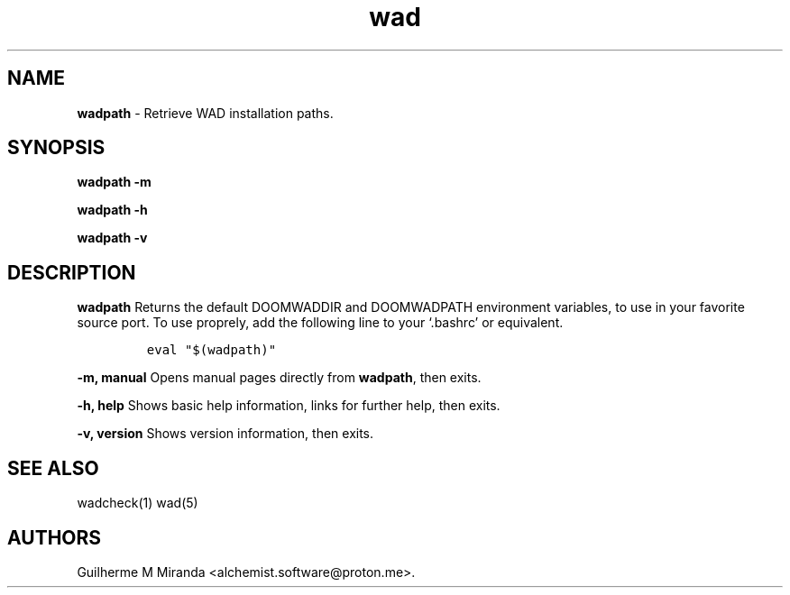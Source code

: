 .\" Automatically generated by Pandoc 2.17.1.1
.\"
.\" Define V font for inline verbatim, using C font in formats
.\" that render this, and otherwise B font.
.ie "\f[CB]x\f[]"x" \{\
. ftr V B
. ftr VI BI
. ftr VB B
. ftr VBI BI
.\}
.el \{\
. ftr V CR
. ftr VI CI
. ftr VB CB
. ftr VBI CBI
.\}
.TH "wad" "1" "2024-01-21" "POSIX" "Doom utility suite"
.hy
.SH NAME
.PP
\f[B]wadpath\f[R] - Retrieve WAD installation paths.
.SH SYNOPSIS
.PP
\f[B]wadpath -m\f[R]
.PP
\f[B]wadpath -h\f[R]
.PP
\f[B]wadpath -v\f[R]
.SH DESCRIPTION
.PP
\f[B]wadpath\f[R] Returns the default DOOMWADDIR and DOOMWADPATH
environment variables, to use in your favorite source port.
To use proprely, add the following line to your `.bashrc' or equivalent.
.IP
.nf
\f[C]
eval \[dq]$(wadpath)\[dq]
\f[R]
.fi
.PP
\f[B]-m, manual\f[R] Opens manual pages directly from \f[B]wadpath\f[R],
then exits.
.PP
\f[B]-h, help\f[R] Shows basic help information, links for further help,
then exits.
.PP
\f[B]-v, version\f[R] Shows version information, then exits.
.SH SEE ALSO
.PP
wadcheck(1) wad(5)
.SH AUTHORS
Guilherme M Miranda <alchemist.software\[at]proton.me>.
